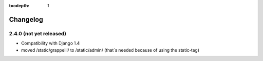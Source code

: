 :tocdepth: 1

.. |grappelli| replace:: Grappelli
.. |filebrowser| replace:: FileBrowser

.. _changelog:

Changelog
=========

2.4.0 (not yet released)
------------------------

* Compatibility with Django 1.4
* moved /static/grappelli/ to /static/admin/ (that´s needed because of using the static-tag)